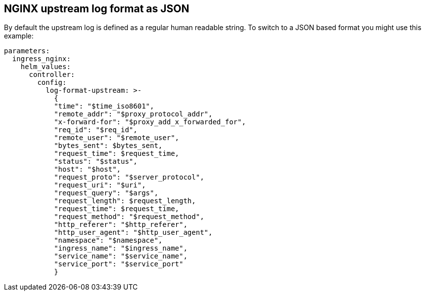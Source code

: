 == NGINX upstream log format as JSON

By default the upstream log is defined as a regular human readable string.
To switch to a JSON based format you might use this example:

[source,yaml]
----
parameters:
  ingress_nginx:
    helm_values:
      controller:
        config:
          log-format-upstream: >-
            {
            "time": "$time_iso8601",
            "remote_addr": "$proxy_protocol_addr",
            "x-forward-for": "$proxy_add_x_forwarded_for",
            "req_id": "$req_id",
            "remote_user": "$remote_user",
            "bytes_sent": $bytes_sent,
            "request_time": $request_time,
            "status": "$status",
            "host": "$host",
            "request_proto": "$server_protocol",
            "request_uri": "$uri",
            "request_query": "$args",
            "request_length": $request_length,
            "request_time": $request_time,
            "request_method": "$request_method",
            "http_referer": "$http_referer",
            "http_user_agent": "$http_user_agent",
            "namespace": "$namespace",
            "ingress_name": "$ingress_name",
            "service_name": "$service_name",
            "service_port": "$service_port"
            }
----
